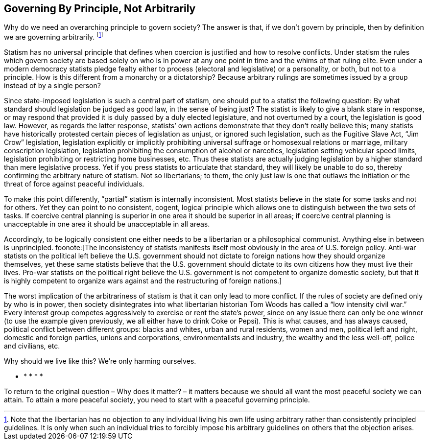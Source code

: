 == Governing By Principle, Not Arbitrarily

Why do we need an overarching principle to govern society? The answer is that,
if we don’t govern by principle, then by definition we are governing
arbitrarily.  footnote:[Note that the libertarian has no objection to any
individual living his own life using arbitrary rather than consistently
principled guidelines. It is only when such an individual tries to forcibly
impose his arbitrary guidelines on others that the objection arises.]

Statism has no universal principle that defines when coercion is justified and
how to resolve conflicts. Under statism the rules which govern society are
based solely on who is in power at any one point in time and the whims of that
ruling elite. Even under a modern democracy statists pledge fealty either to
process (electoral and legislative) or a personality, or both, but not to a
principle. How is this different from a monarchy or a dictatorship? Because
arbitrary rulings are sometimes issued by a group instead of by a single
person?

Since state-imposed legislation is such a central part of statism, one should
put to a statist the following question: By what standard should legislation be
judged as good law, in the sense of being just? The statist is likely to give a
blank stare in response, or may respond that provided it is duly passed by a
duly elected legislature, and not overturned by a court, the legislation is
good law. However, as regards the latter response, statists’ own actions
demonstrate that they don’t really believe this; many statists have
historically protested certain pieces of legislation as unjust, or ignored such
legislation, such as the Fugitive Slave Act, “Jim Crow” legislation,
legislation explicitly or implicitly prohibiting universal suffrage or
homosexual relations or marriage, military conscription legislation,
legislation prohibiting the consumption of alcohol or narcotics, legislation
setting vehicular speed limits, legislation prohibiting or restricting home
businesses, etc. Thus these statists are actually judging legislation by a
higher standard than mere legislative process. Yet if you press statists to
articulate that standard, they will likely be unable to do so, thereby
confirming the arbitrary nature of statism. Not so libertarians; to them, the
only just law is one that outlaws the initiation or the threat of force against
peaceful individuals.

To make this point differently, “partial” statism is internally inconsistent.
Most statists believe in the state for some tasks and not for others. Yet they
can point to no consistent, cogent, logical principle which allows one to
distinguish between the two sets of tasks. If coercive central planning is
superior in one area it should be superior in all areas; if coercive central
planning is unacceptable in one area it should be unacceptable in all areas.

Accordingly, to be logically consistent one either needs to be a libertarian or
a philosophical communist. Anything else in between is unprincipled.
foonote:[The inconsistency of statists manifests itself most obviously in the
area of U.S. foreign policy. Anti-war statists on the political left believe
the U.S. government should not dictate to foreign nations how they should
organize themselves, yet these same statists believe that the U.S.  government
should dictate to its own citizens how they must live their lives.  Pro-war
statists on the political right believe the U.S. government is not competent to
organize domestic society, but that it is highly competent to organize wars
against and the restructuring of foreign nations.]

The worst implication of the arbitrariness of statism is that it can only lead
to more conflict. If the rules of society are defined only by who is in power,
then society disintegrates into what libertarian historian Tom Woods has called
a “low intensity civil war.” Every interest group competes aggressively to
exercise or rent the state’s power, since on any issue there can only be one
winner (to use the example given previously, we all either have to drink Coke
or Pepsi). This is what causes, and has always caused, political conflict
between different groups: blacks and whites, urban and rural residents, women
and men, political left and right, domestic and foreign parties, unions and
corporations, environmentalists and industry, the wealthy and the less
well-off, police and civilians, etc.

Why should we live like this? We’re only harming ourselves.

* * * * *

To return to the original question – Why does it matter? – it matters because
we should all want the most peaceful society we can attain. To attain a more
peaceful society, you need to start with a peaceful governing principle.

